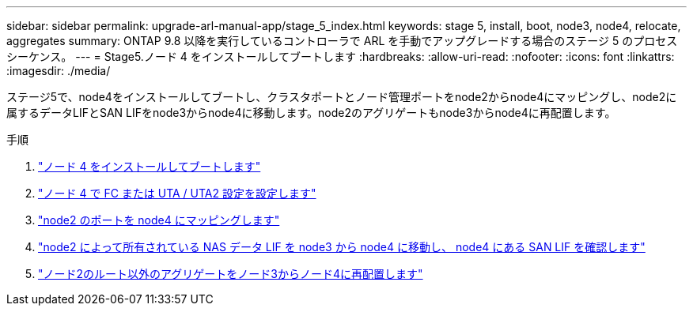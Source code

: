 ---
sidebar: sidebar 
permalink: upgrade-arl-manual-app/stage_5_index.html 
keywords: stage 5, install, boot, node3, node4, relocate, aggregates 
summary: ONTAP 9.8 以降を実行しているコントローラで ARL を手動でアップグレードする場合のステージ 5 のプロセスシーケンス。 
---
= Stage5.ノード 4 をインストールしてブートします
:hardbreaks:
:allow-uri-read: 
:nofooter: 
:icons: font
:linkattrs: 
:imagesdir: ./media/


[role="lead"]
ステージ5で、node4をインストールしてブートし、クラスタポートとノード管理ポートをnode2からnode4にマッピングし、node2に属するデータLIFとSAN LIFをnode3からnode4に移動します。node2のアグリゲートもnode3からnode4に再配置します。

.手順
. link:install_boot_node4.html["ノード 4 をインストールしてブートします"]
. link:set_fc_uta_uta2_config_node4.html["ノード 4 で FC または UTA / UTA2 設定を設定します"]
. link:map_ports_node2_node4.html["node2 のポートを node4 にマッピングします"]
. link:move_nas_lifs_node2_from_node3_node4_verify_san_lifs_node4.html["node2 によって所有されている NAS データ LIF を node3 から node4 に移動し、 node4 にある SAN LIF を確認します"]
. link:relocate_node2_non_root_aggr_node3_node4.html["ノード2のルート以外のアグリゲートをノード3からノード4に再配置します"]


